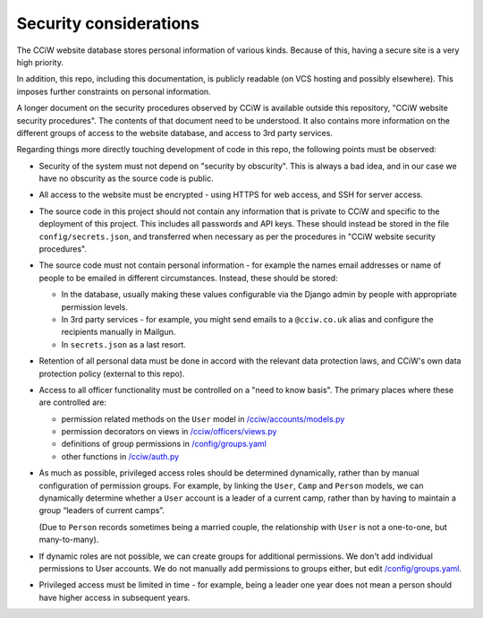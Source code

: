 Security considerations
=======================

The CCiW website database stores personal information of various kinds. Because
of this, having a secure site is a very high priority.

In addition, this repo, including this documentation, is publicly readable (on
VCS hosting and possibly elsewhere). This imposes further constraints on personal
information.

A longer document on the security procedures observed by CCiW is available
outside this repository, "CCiW website security procedures". The contents of
that document need to be understood. It also contains more information on the
different groups of access to the website database, and access to 3rd party
services.

Regarding things more directly touching development of code in this repo, the
following points must be observed:

* Security of the system must not depend on "security by obscurity". This is
  always a bad idea, and in our case we have no obscurity as the source code is
  public.

* All access to the website must be encrypted - using HTTPS for web access,
  and SSH for server access.

* The source code in this project should not contain any information that is
  private to CCiW and specific to the deployment of this project. This includes
  all passwords and API keys. These should instead be stored in the file
  ``config/secrets.json``, and transferred when necessary as per the procedures
  in "CCiW website security procedures".

* The source code must not contain personal information - for example the names
  email addresses or name of people to be emailed in different circumstances.
  Instead, these should be stored:

  * In the database, usually making these values configurable via the Django admin
    by people with appropriate permission levels.

  * In 3rd party services - for example, you might send emails to a
    ``@cciw.co.uk`` alias and configure the recipients manually in Mailgun.

  * In ``secrets.json`` as a last resort.

* Retention of all personal data must be done in accord with the relevant data
  protection laws, and CCiW's own data protection policy (external to this
  repo).

* Access to all officer functionality must be controlled on a "need to know
  basis". The primary places where these are controlled are:

  * permission related methods on the ``User`` model in `</cciw/accounts/models.py>`_
  * permission decorators on views in `</cciw/officers/views.py>`_
  * definitions of group permissions in `</config/groups.yaml>`_
  * other functions in `</cciw/auth.py>`_

* As much as possible, privileged access roles should be determined dynamically,
  rather than by manual configuration of permission groups. For example, by linking
  the ``User``, ``Camp`` and ``Person`` models, we can dynamically determine
  whether a ``User`` account is a leader of a current camp, rather than by
  having to maintain a group “leaders of current camps”.

  (Due to ``Person`` records sometimes being a married couple, the relationship
  with ``User`` is not a one-to-one, but many-to-many).

* If dynamic roles are not possible, we can create groups for additional
  permissions. We don't add individual permissions to User accounts. We do
  not manually add permissions to groups either, but edit `</config/groups.yaml>`_.

* Privileged access must be limited in time - for example, being a leader one
  year does not mean a person should have higher access in subsequent years.
